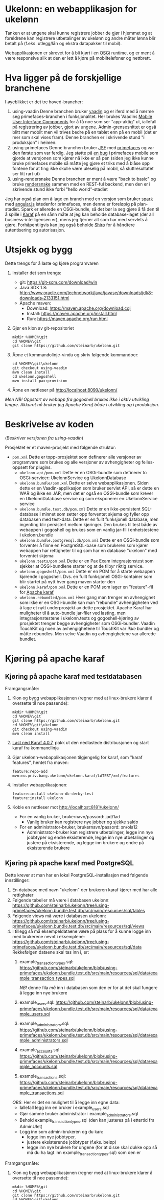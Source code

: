 * Ukelonn: en webapplikasjon for ukelønn

Tanken er at ungene skal kunne registrere jobber de gjør i hjemmet og at foreldrene kan registrere utbetalinger av ukelønn og andre måter lønna blir betalt på (f.eks. utlegg/lån og ekstra datapakker til mobil).

Webapplikasjonen er skrevet for å bli kjørt i en [[https://www.osgi.org/developer/architecture/][OSGi]] runtime, og er ment å være responsive slik at den er lett å kjøre på mobiltelefoner og nettbrett.

* Hva ligger på de forskjellige branchene

I øyeblikket er det tre hoved-brancher:
 1. using-vaadin
    Denne branchen bruker [[https://vaadin.com/home][vaadin]] og er iferd med å nærme seg primefaces-branchen i funksjonalitet.
    Her brukes Vaadins [[https://vaadin.com/docs/-/part/touchkit/mobile-components.html][Mobile User Interface Components]] for å få noe som ser "app-aktig" ut, iallefall på registrering av jobber, gjort av ungene.
    Admin-grensesnittet er også blitt mer mobilt men vil trives bedre på en tablet enn på en mobil (det er mer som skal vises fram).
    Denne branchen er i skrivende stund "i produksjon" i heimen.
 2. using-primefaces
    Denne branchen bruker [[https://en.wikipedia.org/wiki/JavaServer_Faces][JSF]] med [[http://www.primefaces.org/][primefaces]] og var den første som var ferdig.
    Jeg støtte på [[https://github.com/primefaces/primefaces/issues/1864][en bug]] i primefaces mobile som gjorde at versjonen som kjører nå ikke er så pen (siden jeg ikke kunne bruke primefaces mobile så måtte jeg gjøre et triks med å blåse opp fontene for at ting ikke skulle være uleselig på mobil, så sluttresultatet ser litt rart ut)
 3. using-rendersnake
    Denne branchen er ment å være "back to basic" og bruke [[http://rendersnake.org/][rendersnake]] sammen med en REST-ful backend, men den er i skrivende stund ikke forbi "hello world"-stadiet

Jeg har også plan om å lage en branch med en versjon som bruker [[http://sparkjava.com][spark]] med [[https://blog.openshift.com/developing-single-page-web-applications-using-java-8-spark-mongodb-and-angularjs/][angular.js]] istedenfor primefaces, men denne er foreløpig på plan-stadiet. Spark er allerede en OSGi-bundle, så det bør la seg gjøre å få den til å spille i [[http://karaf.apache.org][Karaf]] på en sånn måte at jeg kan beholde database-laget (der all business-intelligensen er), mens jeg fjerner alt som har med servlets å gjøre. Forhåpentligvis kan jeg også beholde [[https://shiro.apache.org][Shiro]] for å håndtere autentisering og autorisasjon.

* Utsjekk og bygg

Dette trengs for å laste og kjøre programvaren
 1. Installer det som trengs:
    - git: https://git-scm.com/download/win
    - Java SDK 1.8: http://www.oracle.com/technetwork/java/javase/downloads/jdk8-downloads-2133151.html
    - Apache maven:
      - Download: https://maven.apache.org/download.cgi
      - Install: https://maven.apache.org/install.html
      - Run: https://maven.apache.org/run.html
 2. Gjør en klon av git-repositoriet
    #+BEGIN_EXAMPLE
      mkdir %HOME%\git
      cd %HOME%\git
      git clone https://github.com/steinarb/ukelonn.git
    #+END_EXAMPLE
 3. Åpne et kommandolinje-vindu og skriv følgende kommandoer:
    #+BEGIN_EXAMPLE
      cd %HOME%\git\ukelonn
      git checkout using-vaadin
      mvn clean install
      cd ukelonn.gogoshell
      mvn install pax:provision
    #+END_EXAMPLE
 4. Åpne en nettleser på http://localhost:8090/ukelonn/

/Men NB! Oppstart av webapp fra gogoshell brukes ikke i aktiv utvikling lengre.  Akkurat nå bruker jeg Apache Karaf både i utvikling og i produksjon./

* Beskrivelse av koden
(/Beskriver versjonen fra using-vaadin/)

Prosjektet er et maven-prosjekt med følgende struktur:
 - =pom.xml=
   Dette er topp-prosjektet som definerer alle versjoner av programvare som brukes og alle versjoner av avhengigheter og felles-oppsett for plugins.
   - =ukelonn.api/pom.xml=
     Dette er en OSGi-bundle som definerer to OSGi-servicer: UkelonnService og UkelonnDatabase
   - =ukelonn.bundle/pom.xml=
     Dette er selve webapplikasjonen.  Siden dette er en Vaadin-applikasjon som bruker servlet API, så er dette en WAR og ikke en JAR, men det er også en OSGi-bundle som krever en UkelonnDatabase service og som eksponerer en UkelonnService service
   - =ukelonn.bundle.test.db/pom.xml=
     Dette er en ikke-persistent SQL-database i minnet som setter opp forventet skjema og fyller opp databasen med test-data.
     Dette er en fullt funksjonell database, men ingenting blir persistert mellom kjøringer.  Den brukes til test både av webappen i gogoshell og brukes som en vanlig jar-fil i enhetstestene i ukelonn.bundle
   - =ukelonn.bundle.postgresql.db/pom.xml=
     Dette er en OSGi-bundle som forventer å finne en PostgreSQL-base som brukeren som kjører webappen har rettigheter til og som har en database "ukelonn" med forventet skjema
   - =ukelonn.tests/pom.xml=
     Dette er en Pax Exam integrasjonstest som sjekker at OSGi-bundlene starter og at de tilbyr riktig service.
   - =ukelonn.gogoshell/pom.xml=
     Dette er en POM for å starte webappen kjørende i gogoshell.  Dvs. en fullt funksjonell OSGi-kontainer som blir startet på nytt hver gang maven starter den
   - =ukelonn.karaf/pom.xml=
     Dette er en POM som lager en "feature"-fil for [[http://karaf.apache.org/][Apache karaf]]
   - =ukelonn.rebundled/pom.xml=
     Hver gang man trenger en avhengighet som ikke er en OSGi-bundle kan man "rebundle" avhengigheten ved å lage et nytt underprosjekt av dette prosjektet.
     Apache Karaf har muligheter til å auto-bundle jar-filer ved lasting, men integrasjonstestene i ukelonn.tests og gogoshell-kjøring av prosjektet trenger begge avhengigheter som OSGi-bundler.
     Vaadin TouchKit og noen av avhengighetene til TouchKit var /ikke/ bundler og måtte rebundles.  Men selve Vaadin og avhengighetene var allerede bundlet.

* Kjøring på apache karaf
** Kjøring på apache karaf med testdatabasen
Framgangsmåte:
 1. Klon og bygg webapplikasjonen (regner med at linux-brukere klarer å oversette til noe passende):
    #+BEGIN_EXAMPLE
      mkdir %HOME%\git
      cd %HOME%\git
      git clone https://github.com/steinarb/ukelonn.git
      cd %HOME%\git\ukelonn
      git checkout using-vaadin
      mvn clean install
    #+END_EXAMPLE
 2. [[http://karaf.apache.org/download.html][Last ned Karaf 4.0.7]], pakk ut den nedlastede distribusjonen og start karaf fra kommandlinja
 3. Gjør ukelonn-webapplikasjonen tilgjengelig for karaf, som "karaf features", hentet fra maven:
    #+BEGIN_EXAMPLE
      feature:repo-add mvn:no.priv.bang.ukelonn/ukelonn.karaf/LATEST/xml/features
    #+END_EXAMPLE
 4. Installer webapplikasjonen:
    #+BEGIN_EXAMPLE
      feature:install ukelonn-db-derby-test
      feature:install ukelonn
    #+END_EXAMPLE
 5. Koble en nettleser mot http://localhost:8181/ukelonn/
    - For en vanlig bruker, brukernavn/passord: jad/1ad
      - Vanlig bruker kan registrere nye jobber og sjekke saldo
    - For en administrator-bruker, brukernavn/passord: on/ola12
      - Administrator-bruker kan registrere utbetalinger, legge inn nye jobbtyper og endre eksisterende, legge inn nye utbetalinger og justere på eksisterende, og legge inn brukere og endre på eksisterende brukere
** Kjøring på apache karaf med PostgreSQL
Dette krever at man har en lokal PostgreSQL-installasjon med følgende innstillinger:
 1. En database med navn "ukelonn" der brukeren karaf kjører med har alle rettigheter
 2. Følgende tabeller må være i databasen ukelonn: https://github.com/steinarb/ukelonn/tree/using-primefaces/ukelonn.bundle.test.db/src/main/resources/sql/tables
 3. Følgende views må være i databasen ukelonn: https://github.com/steinarb/ukelonn/tree/using-primefaces/ukelonn.bundle.test.db/src/main/resources/sql/views
 4. I tillegg så må eksempeldataene være på plass for å kunne logge inn med brukerene nevnt i eksemplene: https://github.com/steinarb/ukelonn/tree/using-primefaces/ukelonn.bundle.test.db/src/main/resources/sql/data
    Rekkefølgen dataene skal tas inn i, er:
    1. example_transaction_types.sql: https://github.com/steinarb/ukelonn/blob/using-primefaces/ukelonn.bundle.test.db/src/main/resources/sql/data/example_transaction_types.sql

       /NB!/ denne fila /må/ inn i databasen som den er for at det skal fungere å legge inn nye brukere
    2. example_users.sql: https://github.com/steinarb/ukelonn/blob/using-primefaces/ukelonn.bundle.test.db/src/main/resources/sql/data/example_users.sql
    3. example_administrators.sql: https://github.com/steinarb/ukelonn/blob/using-primefaces/ukelonn.bundle.test.db/src/main/resources/sql/data/example_administrators.sql
    4. example_accounts.sql: https://github.com/steinarb/ukelonn/blob/using-primefaces/ukelonn.bundle.test.db/src/main/resources/sql/data/example_accounts.sql
    5. example_transactions.sql: https://github.com/steinarb/ukelonn/blob/using-primefaces/ukelonn.bundle.test.db/src/main/resources/sql/data/example_transactions.sql
    /OBS/: Her er det en mulighet til å legge inn egne data:
    - Iallefall legg inn en bruker i example_users.sql
    - Gjør samme bruker administrator i example_administrators.sql
    - Behold example_transaction_types.sql (den kan justeres på i ettertid fra AdminUIet)
    - Logg inn som admin-brukeren og du kan:
      - legge inn nye jobbtyper,
      - justere eksisterende jobbtyper (f.eks. beløp)
      - legge inn nye brukere for ungene (for at disse skal dukke opp så må du ha lagt inn example_transaction_types.sql) som den er

Framgangsmåte:
 1. Klon og bygg webapplikasjonen (regner med at linux-brukere klarer å oversette til noe passende):
    #+BEGIN_EXAMPLE
      mkdir %HOME%\git
      cd %HOME%\git
      git clone https://github.com/steinarb/ukelonn.git
      cd %HOME%\git\ukelonn
      git checkout using-vaadin
      mvn clean install
    #+END_EXAMPLE
 2. [[http://karaf.apache.org/download.html][Last ned Karaf 4.0.7]], pakk ut den nedlastede distribusjonen og start karaf fra kommandlinja
 3. Gjør ukelonn-webapplikasjonen tilgjengelig for karaf, som "karaf features", hentet fra maven:
    #+BEGIN_EXAMPLE
      feature:repo-add mvn:no.priv.bang.ukelonn/ukelonn.karaf/LATEST/xml/features
    #+END_EXAMPLE
 4. Installer webapplikasjonen:
    #+BEGIN_EXAMPLE
      feature:install ukelonn-db-postgresql
      feature:install ukelonn
    #+END_EXAMPLE
 5. Koble en nettleser mot http://localhost:8181/ukelonn/
    - For en vanlig bruker, brukernavn/passord: jad/1ad
      - Vanlig bruker kan registrere nye jobber og sjekke saldo
    - For en administrator-bruker, brukernavn/passord: on/ola12
      - Administrator-bruker kan registrere utbetalinger, legge inn nye jobbtyper og endre eksisterende, legge inn nye utbetalinger og justere på eksisterende, og legge inn brukere og endre på eksisterende brukere
* Lisens

Lisensen er Apache Public License v 2.0 fordi denne er kompatibel med Affero GPL v 3.0.
